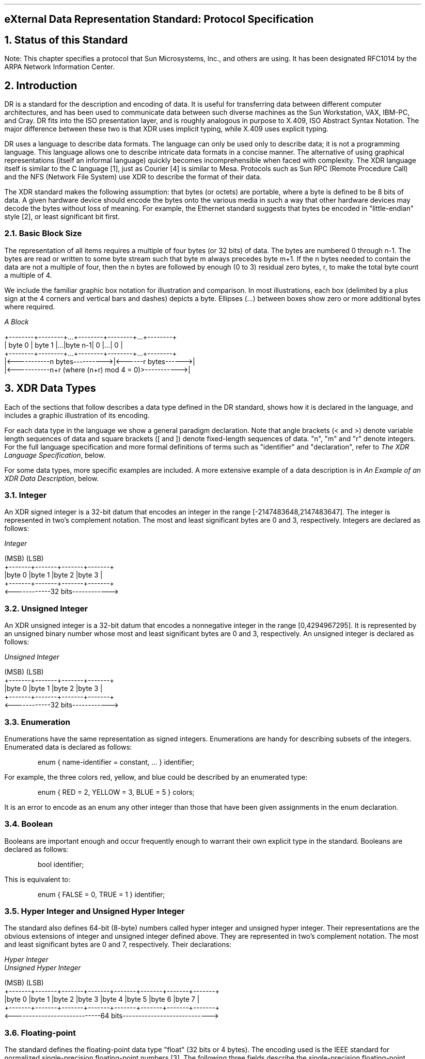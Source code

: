 .\" @(#)xdr.rfc.ms	1.2 87/11/09 3.9 RPCSRC
.de BT
.if \\n%=1 .tl ''- % -''
..
.ND
.\" prevent excess underlining in nroff
.if n .fp 2 R
.OH 'eXternal Data Representation Standard''Page %'
.EH 'Page %''eXternal Data Representation Standard'
.if \\n%=1 .bp
.SH
\&eXternal Data Representation Standard: Protocol Specification
.IX XDR RFC
.IX XDR "protocol specification"
.LP
.NH 0
\&Status of this Standard
.nr OF 1
.IX XDR "RFC status"
.LP
Note: This chapter specifies a protocol that Sun Microsystems, Inc., and 
others are using.  It has been designated RFC1014 by the ARPA Network
Information Center.
.NH 1
\&Introduction
.LP
DR is a standard for the description and encoding of data.  It is
useful for transferring data between different computer
architectures, and has been used to communicate data between such
diverse machines as the Sun Workstation, VAX, IBM-PC, and Cray.
DR fits into the ISO presentation layer, and is roughly analogous in
purpose to X.409, ISO Abstract Syntax Notation.  The major difference
between these two is that XDR uses implicit typing, while X.409 uses
explicit typing.
.LP
DR uses a language to describe data formats.  The language can only
be used only to describe data; it is not a programming language.
This language allows one to describe intricate data formats in a
concise manner. The alternative of using graphical representations
(itself an informal language) quickly becomes incomprehensible when
faced with complexity.  The XDR language itself is similar to the C
language [1], just as Courier [4] is similar to Mesa. Protocols such
as Sun RPC (Remote Procedure Call) and the NFS (Network File System)
use XDR to describe the format of their data.
.LP
The XDR standard makes the following assumption: that bytes (or
octets) are portable, where a byte is defined to be 8 bits of data.
A given hardware device should encode the bytes onto the various
media in such a way that other hardware devices may decode the bytes
without loss of meaning.  For example, the Ethernet standard
suggests that bytes be encoded in "little-endian" style [2], or least
significant bit first.
.NH 2
\&Basic Block Size
.IX XDR "basic block size"
.IX XDR "block size"
.LP
The representation of all items requires a multiple of four bytes (or
32 bits) of data.  The bytes are numbered 0 through n-1.  The bytes
are read or written to some byte stream such that byte m always
precedes byte m+1.  If the n bytes needed to contain the data are not
a multiple of four, then the n bytes are followed by enough (0 to 3)
residual zero bytes, r, to make the total byte count a multiple of 4.
.LP
We include the familiar graphic box notation for illustration and
comparison.  In most illustrations, each box (delimited by a plus
sign at the 4 corners and vertical bars and dashes) depicts a byte.
Ellipses (...) between boxes show zero or more additional bytes where
required.
.ie t .DS
.el .DS L
\fIA Block\fP

\f(CW+--------+--------+...+--------+--------+...+--------+
| byte 0 | byte 1 |...|byte n-1|    0   |...|    0   |
+--------+--------+...+--------+--------+...+--------+
|<-----------n bytes---------->|<------r bytes------>|
|<-----------n+r (where (n+r) mod 4 = 0)>----------->|\fP

.DE
.NH 1
\&XDR Data Types
.IX XDR "data types"
.IX "XDR data types"
.LP
Each of the sections that follow describes a data type defined in the
DR standard, shows how it is declared in the language, and includes
a graphic illustration of its encoding.
.LP
For each data type in the language we show a general paradigm
declaration.  Note that angle brackets (< and >) denote
variable length sequences of data and square brackets ([ and ]) denote
fixed-length sequences of data.  "n", "m" and "r" denote integers.
For the full language specification and more formal definitions of
terms such as "identifier" and "declaration", refer to
.I "The XDR Language Specification" ,
below.
.LP
For some data types, more specific examples are included.  A more
extensive example of a data description is in 
.I "An Example of an XDR Data Description" ,
below.
.NH 2
\&Integer
.IX XDR integer
.LP
An XDR signed integer is a 32-bit datum that encodes an integer in
the range [-2147483648,2147483647].  The integer is represented in
two's complement notation.  The most and least significant bytes are
0 and 3, respectively.  Integers are declared as follows:
.ie t .DS
.el .DS L
\fIInteger\fP

\f(CW(MSB)                   (LSB)
+-------+-------+-------+-------+
|byte 0 |byte 1 |byte 2 |byte 3 |
+-------+-------+-------+-------+
<------------32 bits------------>\fP
.DE
.NH 2
\&Unsigned Integer
.IX XDR "unsigned integer"
.IX XDR "integer, unsigned"
.LP
An XDR unsigned integer is a 32-bit datum that encodes a nonnegative
integer in the range [0,4294967295].  It is represented by an
unsigned binary number whose most and least significant bytes are 0
and 3, respectively.  An unsigned integer is declared as follows:
.ie t .DS
.el .DS L
\fIUnsigned Integer\fP

\f(CW(MSB)                   (LSB)
+-------+-------+-------+-------+
|byte 0 |byte 1 |byte 2 |byte 3 |
+-------+-------+-------+-------+
<------------32 bits------------>\fP
.DE
.NH 2
\&Enumeration
.IX XDR enumeration
.LP
Enumerations have the same representation as signed integers.
Enumerations are handy for describing subsets of the integers.
Enumerated data is declared as follows:
.ft CW
.DS
enum { name-identifier = constant, ... } identifier;
.DE
For example, the three colors red, yellow, and blue could be
described by an enumerated type:
.DS
.ft CW
enum { RED = 2, YELLOW = 3, BLUE = 5 } colors;
.DE
It is an error to encode as an enum any other integer than those that
have been given assignments in the enum declaration.
.NH 2
\&Boolean
.IX XDR boolean
.LP
Booleans are important enough and occur frequently enough to warrant
their own explicit type in the standard.  Booleans are declared as
follows:
.DS
.ft CW
bool identifier;
.DE
This is equivalent to:
.DS
.ft CW
enum { FALSE = 0, TRUE = 1 } identifier;
.DE
.NH 2
\&Hyper Integer and Unsigned Hyper Integer
.IX XDR "hyper integer"
.IX XDR "integer, hyper"
.LP
The standard also defines 64-bit (8-byte) numbers called hyper
integer and unsigned hyper integer.  Their representations are the
obvious extensions of integer and unsigned integer defined above.
They are represented in two's complement notation.  The most and
least significant bytes are 0 and 7, respectively.  Their
declarations:
.ie t .DS
.el .DS L
\fIHyper Integer\fP
\fIUnsigned Hyper Integer\fP

\f(CW(MSB)                                                   (LSB)
+-------+-------+-------+-------+-------+-------+-------+-------+
|byte 0 |byte 1 |byte 2 |byte 3 |byte 4 |byte 5 |byte 6 |byte 7 |
+-------+-------+-------+-------+-------+-------+-------+-------+
<----------------------------64 bits---------------------------->\fP
.DE
.NH 2
\&Floating-point
.IX XDR "integer, floating point"
.IX XDR "floating-point integer"
.LP
The standard defines the floating-point data type "float" (32 bits or
4 bytes).  The encoding used is the IEEE standard for normalized
single-precision floating-point numbers [3].  The following three
fields describe the single-precision floating-point number:
.RS
.IP \fBS\fP:
The sign of the number.  Values 0 and  1 represent  positive and
negative, respectively.  One bit.
.IP \fBE\fP:
The exponent of the number, base 2.  8  bits are devoted to this
field.  The exponent is biased by 127.
.IP \fBF\fP:
The fractional part of the number's mantissa,  base 2.   23 bits
are devoted to this field.
.RE
.LP
Therefore, the floating-point number is described by:
.DS
(-1)**S * 2**(E-Bias) * 1.F
.DE
It is declared as follows:
.ie t .DS
.el .DS L
\fISingle-Precision Floating-Point\fP

\f(CW+-------+-------+-------+-------+
|byte 0 |byte 1 |byte 2 |byte 3 |
S|   E   |           F          |
+-------+-------+-------+-------+
1|<- 8 ->|<-------23 bits------>|
<------------32 bits------------>\fP
.DE
Just as the most and least significant bytes of a number are 0 and 3,
the most and least significant bits of a single-precision floating-
point number are 0 and 31.  The beginning bit (and most significant
bit) offsets of S, E, and F are 0, 1, and 9, respectively.  Note that
these numbers refer to the mathematical positions of the bits, and
NOT to their actual physical locations (which vary from medium to
medium).
.LP
The IEEE specifications should be consulted concerning the encoding
for signed zero, signed infinity (overflow), and denormalized numbers
(underflow) [3].  According to IEEE specifications, the "NaN" (not a
number) is system dependent and should not be used externally.
.NH 2
\&Double-precision Floating-point
.IX XDR "integer, double-precision floating point"
.IX XDR "double-precision floating-point integer"
.LP
The standard defines the encoding for the double-precision floating-
point data type "double" (64 bits or 8 bytes).  The encoding used is
the IEEE standard for normalized double-precision floating-point
numbers [3].  The standard encodes the following three fields, which
describe the double-precision floating-point number:
.RS
.IP \fBS\fP:
The sign of the number.  Values  0 and 1  represent positive and
negative, respectively.  One bit.
.IP \fBE\fP:
The exponent of the number, base 2.  11 bits are devoted to this
field.  The exponent is biased by 1023.
.IP \fBF\fP:
The fractional part of the number's  mantissa, base 2.   52 bits
are devoted to this field.
.RE
.LP
Therefore, the floating-point number is described by:
.DS
(-1)**S * 2**(E-Bias) * 1.F
.DE
It is declared as follows:
.ie t .DS
.el .DS L
\fIDouble-Precision Floating-Point\fP

\f(CW+------+------+------+------+------+------+------+------+
|byte 0|byte 1|byte 2|byte 3|byte 4|byte 5|byte 6|byte 7|
S|    E   |                    F                        |
+------+------+------+------+------+------+------+------+
1|<--11-->|<-----------------52 bits------------------->|
<-----------------------64 bits------------------------->\fP
.DE
Just as the most and least significant bytes of a number are 0 and 3,
the most and least significant bits of a double-precision floating-
point number are 0 and 63.  The beginning bit (and most significant
bit) offsets of S, E , and F are 0, 1, and 12, respectively.  Note
that these numbers refer to the mathematical positions of the bits,
and NOT to their actual physical locations (which vary from medium to
medium).
.LP
The IEEE specifications should be consulted concerning the encoding
for signed zero, signed infinity (overflow), and denormalized numbers
(underflow) [3].  According to IEEE specifications, the "NaN" (not a
number) is system dependent and should not be used externally.
.NH 2
\&Fixed-length Opaque Data
.IX XDR "fixed-length opaque data"
.IX XDR "opaque data, fixed length"
.LP
At times, fixed-length uninterpreted data needs to be passed among
machines.  This data is called "opaque" and is declared as follows:
.DS
.ft CW
opaque identifier[n];
.DE
where the constant n is the (static) number of bytes necessary to
contain the opaque data.  If n is not a multiple of four, then the n
bytes are followed by enough (0 to 3) residual zero bytes, r, to make
the total byte count of the opaque object a multiple of four.
.ie t .DS
.el .DS L
\fIFixed-Length Opaque\fP

\f(CW0        1     ...
+--------+--------+...+--------+--------+...+--------+
| byte 0 | byte 1 |...|byte n-1|    0   |...|    0   |
+--------+--------+...+--------+--------+...+--------+
|<-----------n bytes---------->|<------r bytes------>|
|<-----------n+r (where (n+r) mod 4 = 0)------------>|\fP
.DE
.NH 2
\&Variable-length Opaque Data
.IX XDR "variable-length opaque data"
.IX XDR "opaque data, variable length"
.LP
The standard also provides for variable-length (counted) opaque data,
defined as a sequence of n (numbered 0 through n-1) arbitrary bytes
to be the number n encoded as an unsigned integer (as described
below), and followed by the n bytes of the sequence.
.LP
Byte m of the sequence always precedes byte m+1 of the sequence, and
byte 0 of the sequence always follows the sequence's length (count).
enough (0 to 3) residual zero bytes, r, to make the total byte count
a multiple of four.  Variable-length opaque data is declared in the
following way:
.DS
.ft CW
opaque identifier<m>;
.DE
or
.DS
.ft CW
opaque identifier<>;
.DE
The constant m denotes an upper bound of the number of bytes that the
sequence may contain.  If m is not specified, as in the second
declaration, it is assumed to be (2**32) - 1, the maximum length.
The constant m would normally be found in a protocol specification.
For example, a filing protocol may state that the maximum data
transfer size is 8192 bytes, as follows:
.DS
.ft CW
opaque filedata<8192>;
.DE
This can be illustrated as follows:
.ie t .DS
.el .DS L
\fIVariable-Length Opaque\fP

\f(CW0     1     2     3     4     5   ...
+-----+-----+-----+-----+-----+-----+...+-----+-----+...+-----+
|        length n       |byte0|byte1|...| n-1 |  0  |...|  0  |
+-----+-----+-----+-----+-----+-----+...+-----+-----+...+-----+
|<-------4 bytes------->|<------n bytes------>|<---r bytes--->|
|<----n+r (where (n+r) mod 4 = 0)---->|\fP
.DE
.LP
It   is  an error  to  encode  a  length  greater  than the maximum
described in the specification.
.NH 2
\&String
.IX XDR string
.LP
The standard defines a string of n (numbered 0 through n-1) ASCII
bytes to be the number n encoded as an unsigned integer (as described
above), and followed by the n bytes of the string.  Byte m of the
string always precedes byte m+1 of the string, and byte 0 of the
string always follows the string's length.  If n is not a multiple of
four, then the n bytes are followed by enough (0 to 3) residual zero
bytes, r, to make the total byte count a multiple of four.  Counted
byte strings are declared as follows:
.DS
.ft CW
string object<m>;
.DE
or
.DS
.ft CW
string object<>;
.DE
The constant m denotes an upper bound of the number of bytes that a
string may contain.  If m is not specified, as in the second
declaration, it is assumed to be (2**32) - 1, the maximum length.
The constant m would normally be found in a protocol specification.
For example, a filing protocol may state that a file name can be no
longer than 255 bytes, as follows:
.DS
.ft CW
string filename<255>;
.DE
Which can be illustrated as:
.ie t .DS
.el .DS L
\fIA String\fP

\f(CW0     1     2     3     4     5   ...
+-----+-----+-----+-----+-----+-----+...+-----+-----+...+-----+
|        length n       |byte0|byte1|...| n-1 |  0  |...|  0  |
+-----+-----+-----+-----+-----+-----+...+-----+-----+...+-----+
|<-------4 bytes------->|<------n bytes------>|<---r bytes--->|
|<----n+r (where (n+r) mod 4 = 0)---->|\fP
.DE
.LP
It   is an  error  to  encode  a length greater  than   the maximum
described in the specification.
.NH 2
\&Fixed-length Array
.IX XDR "fixed-length array"
.IX XDR "array, fixed length"
.LP
Declarations for fixed-length arrays of homogeneous elements are in
the following form:
.DS
.ft CW
type-name identifier[n];
.DE
Fixed-length arrays of elements numbered 0 through n-1 are encoded by
individually encoding the elements of the array in their natural
order, 0 through n-1.  Each element's size is a multiple of four
bytes. Though all elements are of the same type, the elements may
have different sizes.  For example, in a fixed-length array of
strings, all elements are of type "string", yet each element will
vary in its length.
.ie t .DS
.el .DS L
\fIFixed-Length Array\fP

\f(CW+---+---+---+---+---+---+---+---+...+---+---+---+---+
|   element 0   |   element 1   |...|  element n-1  |
+---+---+---+---+---+---+---+---+...+---+---+---+---+
|<--------------------n elements------------------->|\fP
.DE
.NH 2
\&Variable-length Array
.IX XDR "variable-length array"
.IX XDR "array, variable length"
.LP
Counted arrays provide the ability to encode variable-length arrays
of homogeneous elements.  The array is encoded as the element count n
(an unsigned integer) followed by the encoding of each of the array's
elements, starting with element 0 and progressing through element n-
1.  The declaration for variable-length arrays follows this form:
.DS
.ft CW
type-name identifier<m>;
.DE
or
.DS
.ft CW
type-name identifier<>;
.DE
The constant m specifies the maximum acceptable element count of an
array; if  m is not specified, as  in the second declaration, it is
assumed to be (2**32) - 1.
.ie t .DS
.el .DS L
\fICounted Array\fP

\f(CW0  1  2  3
+--+--+--+--+--+--+--+--+--+--+--+--+...+--+--+--+--+
|     n     | element 0 | element 1 |...|element n-1|
+--+--+--+--+--+--+--+--+--+--+--+--+...+--+--+--+--+
|<-4 bytes->|<--------------n elements------------->|\fP
.DE
It is  an error to  encode  a  value of n that  is greater than the
maximum described in the specification.
.NH 2
\&Structure
.IX XDR structure
.LP
Structures are declared as follows:
.DS
.ft CW
struct {
	component-declaration-A;
	component-declaration-B;
	\&...
} identifier;
.DE
The components of the structure are encoded in the order of their
declaration in the structure.  Each component's size is a multiple of
four bytes, though the components may be different sizes.
.ie t .DS
.el .DS L
\fIStructure\fP

\f(CW+-------------+-------------+...
| component A | component B |...
+-------------+-------------+...\fP
.DE
.NH 2
\&Discriminated Union
.IX XDR "discriminated union"
.IX XDR union discriminated
.LP
A discriminated union is a type composed of a discriminant followed
by a type selected from a set of prearranged types according to the
value of the discriminant.  The type of discriminant is either "int",
"unsigned int", or an enumerated type, such as "bool".  The component
types are called "arms" of the union, and are preceded by the value
of the discriminant which implies their encoding.  Discriminated
unions are declared as follows:
.DS
.ft CW
union switch (discriminant-declaration) {
	case discriminant-value-A:
	arm-declaration-A;
	case discriminant-value-B:
	arm-declaration-B;
	\&...
	default: default-declaration;
} identifier;
.DE
Each "case" keyword is followed by a legal value of the discriminant.
The default arm is optional.  If it is not specified, then a valid
encoding of the union cannot take on unspecified discriminant values.
The size of the implied arm is always a multiple of four bytes.
.LP
The discriminated union is encoded as its discriminant followed by
the encoding of the implied arm.
.ie t .DS
.el .DS L
\fIDiscriminated Union\fP

\f(CW0   1   2   3
+---+---+---+---+---+---+---+---+
|  discriminant |  implied arm  |
+---+---+---+---+---+---+---+---+
|<---4 bytes--->|\fP
.DE
.NH 2
\&Void
.IX XDR void
.LP
An XDR void is a 0-byte quantity.  Voids are useful for describing
operations that take no data as input or no data as output. They are
also useful in unions, where some arms may contain data and others do
not.  The declaration is simply as follows:
.DS
.ft CW
void;
.DE
Voids are illustrated as follows:
.ie t .DS
.el .DS L
\fIVoid\fP

\f(CW  ++
  ||
  ++
--><-- 0 bytes\fP
.DE
.NH 2
\&Constant
.IX XDR constant
.LP
The data declaration for a constant follows this form:
.DS
.ft CW
const name-identifier = n;
.DE
"const" is used to define a symbolic name for a constant; it does not
declare any data.  The symbolic constant may be used anywhere a
regular constant may be used.  For example, the following defines a
symbolic constant DOZEN, equal to 12.
.DS
.ft CW
const DOZEN = 12;
.DE
.NH 2
\&Typedef
.IX XDR typedef
.LP
"typedef" does not declare any data either, but serves to define new
identifiers for declaring data. The syntax is:
.DS
.ft CW
typedef declaration;
.DE
The new type name is actually the variable name in the declaration
part of the typedef.  For example, the following defines a new type
called "eggbox" using an existing type called "egg":
.DS
.ft CW
typedef egg eggbox[DOZEN];
.DE
Variables declared using the new type name have the same type as the
new type name would have in the typedef, if it was considered a
variable.  For example, the following two declarations are equivalent
in declaring the variable "fresheggs":
.DS
.ft CW
eggbox  fresheggs;
egg     fresheggs[DOZEN];
.DE
When a typedef involves a struct, enum, or union definition, there is
another (preferred) syntax that may be used to define the same type.
In general, a typedef of the following form:
.DS
.ft CW
typedef <<struct, union, or enum definition>> identifier;
.DE
may be converted to the alternative form by removing the "typedef"
part and placing the identifier after the "struct", "union", or
"enum" keyword, instead of at the end.  For example, here are the two
ways to define the type "bool":
.DS
.ft CW
typedef enum {    /* \fIusing typedef\fP */
	FALSE = 0,
	TRUE = 1
	} bool;

enum bool {       /* \fIpreferred alternative\fP */
	FALSE = 0,
	TRUE = 1
	};
.DE
The reason this syntax is preferred is one does not have to wait
until the end of a declaration to figure out the name of the new
type.
.NH 2
\&Optional-data
.IX XDR "optional data"
.IX XDR "data, optional"
.LP
Optional-data is one kind of union that occurs so frequently that we
give it a special syntax of its own for declaring it.  It is declared
as follows:
.DS
.ft CW
type-name *identifier;
.DE
This is equivalent to the following union:
.DS
.ft CW
union switch (bool opted) {
	case TRUE:
	type-name element;
	case FALSE:
	void;
} identifier;
.DE
It is also equivalent to the following variable-length array
declaration, since the boolean "opted" can be interpreted as the
length of the array:
.DS
.ft CW
type-name identifier<1>;
.DE
Optional-data is not so interesting in itself, but it is very useful
for describing recursive data-structures such as linked-lists and
trees.  For example, the following defines a type "stringlist" that
encodes lists of arbitrary length strings:
.DS
.ft CW
struct *stringlist {
	string item<>;
	stringlist next;
};
.DE
It could have been equivalently declared as the following union:
.DS
.ft CW
union stringlist switch (bool opted) {
	case TRUE:
		struct {
			string item<>;
			stringlist next;
		} element;
	case FALSE:
		void;
};
.DE
or as a variable-length array:
.DS
.ft CW
struct stringlist<1> {
	string item<>;
	stringlist next;
};
.DE
Both of these declarations obscure the intention of the stringlist
type, so the optional-data declaration is preferred over both of
them.  The optional-data type also has a close correlation to how
recursive data structures are represented in high-level languages
such as Pascal or C by use of pointers. In fact, the syntax is the
same as that of the C language for pointers.
.NH 2
\&Areas for Future Enhancement
.IX XDR futures
.LP
The XDR standard lacks representations for bit fields and bitmaps,
since the standard is based on bytes.  Also missing are packed (or
binary-coded) decimals.
.LP
The intent of the XDR standard was not to describe every kind of data
that people have ever sent or will ever want to send from machine to
machine. Rather, it only describes the most commonly used data-types
of high-level languages such as Pascal or C so that applications
written in these languages will be able to communicate easily over
some medium.
.LP
One could imagine extensions to XDR that would let it describe almost
any existing protocol, such as TCP.  The minimum necessary for this
are support for different block sizes and byte-orders.  The XDR
discussed here could then be considered the 4-byte big-endian member
of a larger XDR family.
.NH 1
\&Discussion
.sp 2
.NH 2
\&Why a Language for Describing Data?
.IX XDR language
.LP
There are many advantages in using a data-description language such
as  XDR  versus using  diagrams.   Languages are  more  formal than
diagrams   and   lead  to less  ambiguous   descriptions  of  data.
Languages are also easier  to understand and allow  one to think of
other   issues instead of  the   low-level details of bit-encoding.
Also,  there is  a close analogy  between the  types  of XDR and  a
high-level language   such  as C   or    Pascal.   This makes   the
implementation of XDR encoding and decoding modules an easier task.
Finally, the language specification itself  is an ASCII string that
can be passed from  machine to machine  to perform  on-the-fly data
interpretation.
.NH 2
\&Why Only one Byte-Order for an XDR Unit?
.IX XDR "byte order"
.LP
Supporting two byte-orderings requires a higher level protocol for
determining in which byte-order the data is encoded.  Since XDR is
not a protocol, this can't be done.  The advantage of this, though,
is that data in XDR format can be written to a magnetic tape, for
example, and any machine will be able to interpret it, since no
higher level protocol is necessary for determining the byte-order.
.NH 2
\&Why does XDR use Big-Endian Byte-Order?
.LP
Yes, it is unfair, but having only one byte-order means you have to
be unfair to somebody.  Many architectures, such as the Motorola
68000 and IBM 370, support the big-endian byte-order.
.NH 2
\&Why is the XDR Unit Four Bytes Wide?
.LP
There is a tradeoff in choosing the XDR unit size.  Choosing a small
size such as two makes the encoded data small, but causes alignment
problems for machines that aren't aligned on these boundaries.  A
large size such as eight means the data will be aligned on virtually
every machine, but causes the encoded data to grow too big.  We chose
four as a compromise.  Four is big enough to support most
architectures efficiently, except for rare machines such as the
eight-byte aligned Cray.  Four is also small enough to keep the
encoded data restricted to a reasonable size.
.NH 2
\&Why must Variable-Length Data be Padded with Zeros?
.IX XDR "variable-length data"
.LP
It is desirable that the same data encode into the same thing on all
machines, so that encoded data can be meaningfully compared or
checksummed.  Forcing the padded bytes to be zero ensures this.
.NH 2
\&Why is there No Explicit Data-Typing?
.LP
Data-typing has a relatively high cost for what small advantages it
may have.  One cost is the expansion of data due to the inserted type
fields.  Another is the added cost of interpreting these type fields
and acting accordingly.  And most protocols already know what type
they expect, so data-typing supplies only redundant information.
However, one can still get the benefits of data-typing using XDR. One
way is to encode two things: first a string which is the XDR data
description of the encoded data, and then the encoded data itself.
Another way is to assign a value to all the types in XDR, and then
define a universal type which takes this value as its discriminant
and for each value, describes the corresponding data type.
.NH 1
\&The XDR Language Specification
.IX XDR language
.sp 1
.NH 2
\&Notational Conventions
.IX "XDR language" notation
.LP
This specification  uses an extended Backus-Naur Form  notation for
describing the XDR language.   Here is  a brief description  of the
notation:
.IP  1.
The characters
.I | ,
.I ( ,
.I ) ,
.I [ ,
.I ] ,
.I " ,
and
.I * 
are special.
.IP  2.
Terminal symbols are  strings of any  characters surrounded by
double quotes.
.IP  3.
Non-terminal symbols are strings of non-special characters.
.IP  4.
Alternative items are separated by a vertical bar ("\fI|\fP").
.IP  5.
Optional items are enclosed in brackets.
.IP  6.
Items are grouped together by enclosing them in parentheses.
.IP  7.
A
.I * 
following an item means  0 or more  occurrences of that item.
.LP
For example,  consider  the  following pattern:
.DS L
"a " "very" (", " " very")* [" cold " "and"]  " rainy " ("day" | "night")
.DE
.LP
An infinite  number of  strings match  this pattern. A few  of them
are:
.DS
"a very rainy day"
"a very, very rainy day"
"a very cold and  rainy day"
"a very, very, very cold and  rainy night"
.DE
.NH 2
\&Lexical Notes
.IP  1.
Comments begin with '/*' and terminate with '*/'.
.IP  2.
White space serves to separate items and is otherwise ignored.
.IP  3.
An identifier is a letter followed by  an optional sequence of
letters, digits or underbar ('_').  The case of identifiers is
not ignored.
.IP  4.
A  constant is  a  sequence  of  one  or  more decimal digits,
optionally preceded by a minus-sign ('-').
.NH 2
\&Syntax Information
.IX "XDR language" syntax
.DS
.ft CW
declaration:
	type-specifier identifier
	| type-specifier identifier "[" value "]"
	| type-specifier identifier "<" [ value ] ">"
	| "opaque" identifier "[" value "]"
	| "opaque" identifier "<" [ value ] ">"
	| "string" identifier "<" [ value ] ">"
	| type-specifier "*" identifier
	| "void"
.DE
.DS
.ft CW
value:
	constant
	| identifier

type-specifier:
	  [ "unsigned" ] "int"
	| [ "unsigned" ] "hyper"
	| "float"
	| "double"
	| "bool"
	| enum-type-spec
	| struct-type-spec
	| union-type-spec
	| identifier
.DE
.DS
.ft CW
enum-type-spec:
	"enum" enum-body

enum-body:
	"{"
	( identifier "=" value )
	( "," identifier "=" value )*
	"}"
.DE
.DS
.ft CW
struct-type-spec:
	"struct" struct-body

struct-body:
	"{"
	( declaration ";" )
	( declaration ";" )*
	"}"
.DE
.DS
.ft CW
union-type-spec:
	"union" union-body

union-body:
	"switch" "(" declaration ")" "{"
	( "case" value ":" declaration ";" )
	( "case" value ":" declaration ";" )*
	[ "default" ":" declaration ";" ]
	"}"

constant-def:
	"const" identifier "=" constant ";"
.DE
.DS
.ft CW
type-def:
	"typedef" declaration ";"
	| "enum" identifier enum-body ";"
	| "struct" identifier struct-body ";"
	| "union" identifier union-body ";"

definition:
	type-def
	| constant-def

specification:
	definition *
.DE
.NH 3
\&Syntax Notes
.IX "XDR language" syntax
.LP
.IP  1.
The following are keywords and cannot be used as identifiers:
"bool", "case", "const", "default", "double", "enum", "float",
"hyper", "opaque", "string", "struct", "switch", "typedef", "union",
"unsigned" and "void".
.IP  2.
Only unsigned constants may be used as size specifications for
arrays.  If an identifier is used, it must have been declared
previously as an unsigned constant in a "const" definition.
.IP  3.
Constant and type identifiers within the scope of a specification
are in the same name space and must be declared uniquely within this
scope.
.IP  4.
Similarly, variable names must  be unique within  the scope  of
struct and union declarations. Nested struct and union declarations
create new scopes.
.IP  5.
The discriminant of a union must be of a type that evaluates to
an integer. That is, "int", "unsigned int", "bool", an enumerated
type or any typedefed type that evaluates to one of these is legal.
Also, the case values must be one of the legal values of the
discriminant.  Finally, a case value may not be specified more than
once within the scope of a union declaration.
.NH 1
\&An Example of an XDR Data Description
.LP
Here is a short XDR data description of a thing called a "file",
which might be used to transfer files from one machine to another.
.ie t .DS
.el .DS L
.ft CW

const MAXUSERNAME = 32;     /*\fI max length of a user name \fP*/
const MAXFILELEN = 65535;   /*\fI max length of a file      \fP*/
const MAXNAMELEN = 255;     /*\fI max length of a file name \fP*/

.ft I
/*
 * Types of files:
 */
.ft CW

enum filekind {
	TEXT = 0,       /*\fI ascii data \fP*/
	DATA = 1,       /*\fI raw data   \fP*/
	EXEC = 2        /*\fI executable \fP*/
};

.ft I
/*
 * File information, per kind of file:
 */
.ft CW

union filetype switch (filekind kind) {
	case TEXT:
		void;                           /*\fI no extra information \fP*/
	case DATA:
		string creator<MAXNAMELEN>;     /*\fI data creator         \fP*/
	case EXEC:
		string interpretor<MAXNAMELEN>; /*\fI program interpretor  \fP*/
};

.ft I
/*
 * A complete file:
 */
.ft CW

struct file {
	string filename<MAXNAMELEN>; /*\fI name of file \fP*/
	filetype type;               /*\fI info about file \fP*/
	string owner<MAXUSERNAME>;   /*\fI owner of file   \fP*/
	opaque data<MAXFILELEN>;     /*\fI file data       \fP*/
};
.DE
.LP
Suppose now that there is  a user named  "john" who wants to  store
his lisp program "sillyprog" that contains just  the data "(quit)".
His file would be encoded as follows:
.TS
box tab (&) ;
lfI lfI lfI lfI
rfL rfL rfL l .
Offset&Hex Bytes&ASCII&Description
_
0&00 00 00 09&....&Length of filename = 9
4&73 69 6c 6c&sill&Filename characters
8&79 70 72 6f&ypro& ... and more characters ...
12&67 00 00 00&g...& ... and 3 zero-bytes of fill
16&00 00 00 02&....&Filekind is EXEC = 2
20&00 00 00 04&....&Length of interpretor = 4
24&6c 69 73 70&lisp&Interpretor characters
28&00 00 00 04&....&Length of owner = 4
32&6a 6f 68 6e&john&Owner characters
36&00 00 00 06&....&Length of file data = 6
40&28 71 75 69&(qui&File data bytes ...
44&74 29 00 00&t)..& ... and 2 zero-bytes of fill
.TE
.NH 1
\&References
.LP
[1]  Brian W. Kernighan & Dennis M. Ritchie, "The C Programming
Language", Bell Laboratories, Murray Hill, New Jersey, 1978.
.LP
[2]  Danny Cohen, "On Holy Wars and a Plea for Peace", IEEE Computer,
October 1981.
.LP
[3]  "IEEE Standard for Binary Floating-Point Arithmetic", ANSI/IEEE
Standard 754-1985, Institute of Electrical and Electronics
Engineers, August 1985.
.LP
[4]  "Courier: The Remote Procedure Call Protocol", XEROX
Corporation, XSIS 038112, December 1981.
